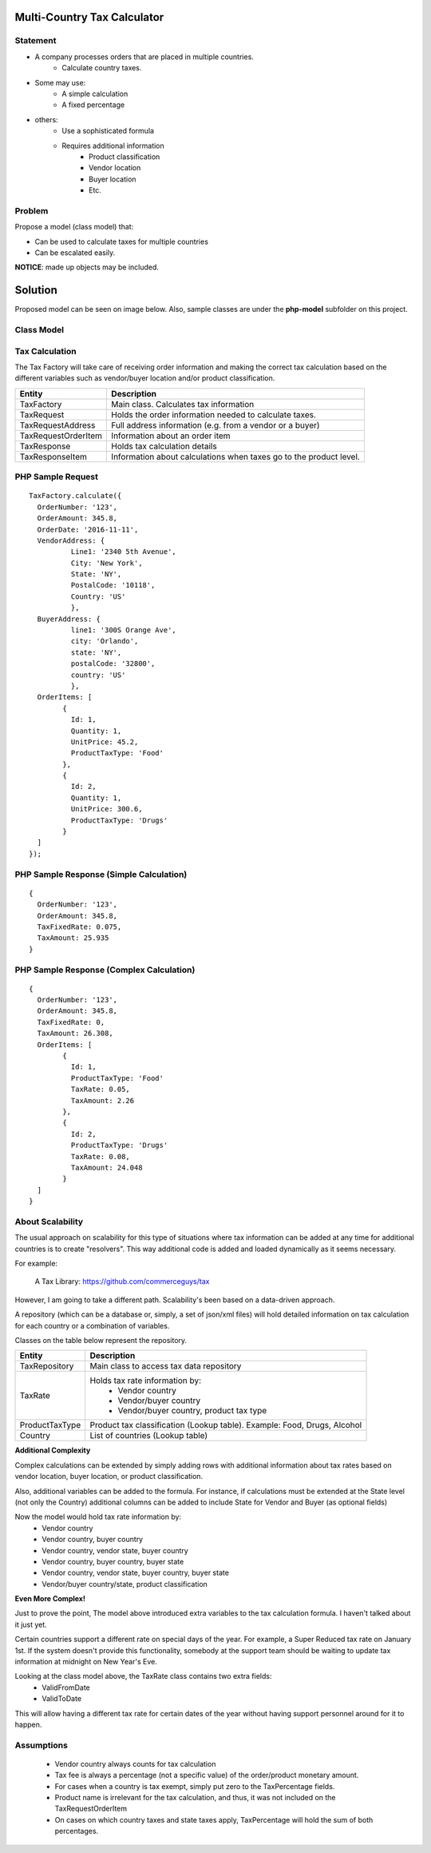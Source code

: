 Multi-Country Tax Calculator
============================

Statement
---------

* A company processes orders that are placed in multiple countries.
	* Calculate country taxes.
* Some may use:
	* A simple calculation
	* A fixed percentage
* others:
	* Use a sophisticated formula 
	* Requires additional information
		* Product classification
		* Vendor location
		* Buyer location 
		* Etc.

Problem
-------

Propose a model (class model) that:

* Can be used to calculate taxes for multiple countries 
* Can be escalated easily. 

**NOTICE**: made up objects may be included.

Solution
========

Proposed model can be seen on image below. Also, sample classes are under the **php-model** subfolder on this project.


Class Model
-----------

.. image:: Images/TaxCalculatorDiagram.png


Tax Calculation
-----------------

The Tax Factory will take care of receiving order information and making the correct tax calculation based on the different variables
such as vendor/buyer location and/or product classification.

+---------------------+--------------------------------------------+
| Entity              | Description                                |
+=====================+============================================+
| TaxFactory          | Main class. Calculates tax information     |
+---------------------+--------------------------------------------+
| TaxRequest          | Holds the order information needed to      |
|                     | calculate taxes.                           |
+---------------------+--------------------------------------------+
| TaxRequestAddress   | Full address information (e.g. from        |
|                     | a vendor or a buyer)                       |
+---------------------+--------------------------------------------+
| TaxRequestOrderItem | Information about an order item            |
+---------------------+--------------------------------------------+
| TaxResponse         | Holds tax calculation details              |
+---------------------+--------------------------------------------+
| TaxResponseItem     | Information about calculations when taxes  |
|                     | go to the product level.                   |
+---------------------+--------------------------------------------+


PHP Sample Request
--------------------
::

	TaxFactory.calculate({
	  OrderNumber: '123',
	  OrderAmount: 345.8,
	  OrderDate: '2016-11-11',
	  VendorAddress: {
		  Line1: '2340 5th Avenue',
		  City: 'New York',
		  State: 'NY',
		  PostalCode: '10118',
		  Country: 'US'
		  },
	  BuyerAddress: {
		  line1: '300S Orange Ave',
		  city: 'Orlando',
		  state: 'NY',
		  postalCode: '32800',
		  country: 'US'
		  },
	  OrderItems: [
		{
		  Id: 1,
		  Quantity: 1,
		  UnitPrice: 45.2,
		  ProductTaxType: 'Food'
		},
		{
		  Id: 2,
		  Quantity: 1,
		  UnitPrice: 300.6,
		  ProductTaxType: 'Drugs'
		}
	  ]
	});

PHP Sample Response (Simple Calculation)
------------------------------------------
::

	{
	  OrderNumber: '123',
	  OrderAmount: 345.8,
	  TaxFixedRate: 0.075,
	  TaxAmount: 25.935
	}

PHP Sample Response (Complex Calculation)
------------------------------------------
::

	{
	  OrderNumber: '123',
	  OrderAmount: 345.8,
	  TaxFixedRate: 0,
	  TaxAmount: 26.308,
	  OrderItems: [
		{
		  Id: 1,
		  ProductTaxType: 'Food'
		  TaxRate: 0.05,
		  TaxAmount: 2.26
		},
		{
		  Id: 2,
		  ProductTaxType: 'Drugs'
		  TaxRate: 0.08,
		  TaxAmount: 24.048
		}
	  ]
	}


About Scalability
-----------------

The usual approach on scalability for this type of situations where tax information can be added 
at any time for additional countries is to create "resolvers". This way additional code is added
and loaded dynamically as it seems necessary.

For example:

	A Tax Library: https://github.com/commerceguys/tax

However, I am going to take a different path. Scalability's been based on a data-driven approach.

A repository (which can be a database or, simply, a set of json/xml files) will hold detailed information on tax calculation 
for each country or a combination of variables.

Classes on the table below represent the repository.

+---------------------+--------------------------------------------+
| Entity              | Description                                |
+=====================+============================================+
| TaxRepository       | Main class to access tax data repository   |
+---------------------+--------------------------------------------+
| TaxRate             | Holds tax rate information by:             |
|                     |  * Vendor country                          |
|                     |  * Vendor/buyer country                    |
|                     |  * Vendor/buyer country, product tax type  |
+---------------------+--------------------------------------------+
| ProductTaxType      | Product tax classification (Lookup table). |
|                     | Example: Food, Drugs, Alcohol              |
+---------------------+--------------------------------------------+
| Country             | List of countries (Lookup table)           |
+---------------------+--------------------------------------------+

**Additional Complexity**

Complex calculations can be extended by simply adding rows with additional information 
about tax rates based on vendor location, buyer location, or product classification.

Also, additional variables can be added to the formula. For instance, if calculations must be extended 
at the State level (not only the Country) additional columns can be added to include State for 
Vendor and Buyer (as optional fields)

Now the model would hold tax rate information by:
 * Vendor country                         
 * Vendor country, buyer country
 * Vendor country, vendor state, buyer country
 * Vendor country, buyer country, buyer state
 * Vendor country, vendor state, buyer country, buyer state
 * Vendor/buyer country/state, product classification

 
**Even More Complex!**

Just to prove the point, The model above introduced extra variables to the tax calculation formula. 
I haven't talked about it just yet.


Certain countries support a different rate on special days of the year. For example, a Super Reduced tax rate on January 1st. If the system doesn't provide this functionality, somebody at the support team should be waiting to update tax information at midnight on New Year's Eve.

Looking at the class model above, the TaxRate class contains two extra fields:
 * ValidFromDate
 * ValidToDate

This will allow having a different tax rate for certain dates of the year without having support personnel around for it to happen.


Assumptions
-----------

 * Vendor country always counts for tax calculation
 * Tax fee is always a percentage (not a specific value) of the order/product monetary amount.
 * For cases when a country is tax exempt, simply put zero to the TaxPercentage fields.
 * Product name is irrelevant for the tax calculation, and thus, it was not included on the TaxRequestOrderItem
 * On cases on which country taxes and state taxes apply, TaxPercentage will hold the sum of both percentages.

